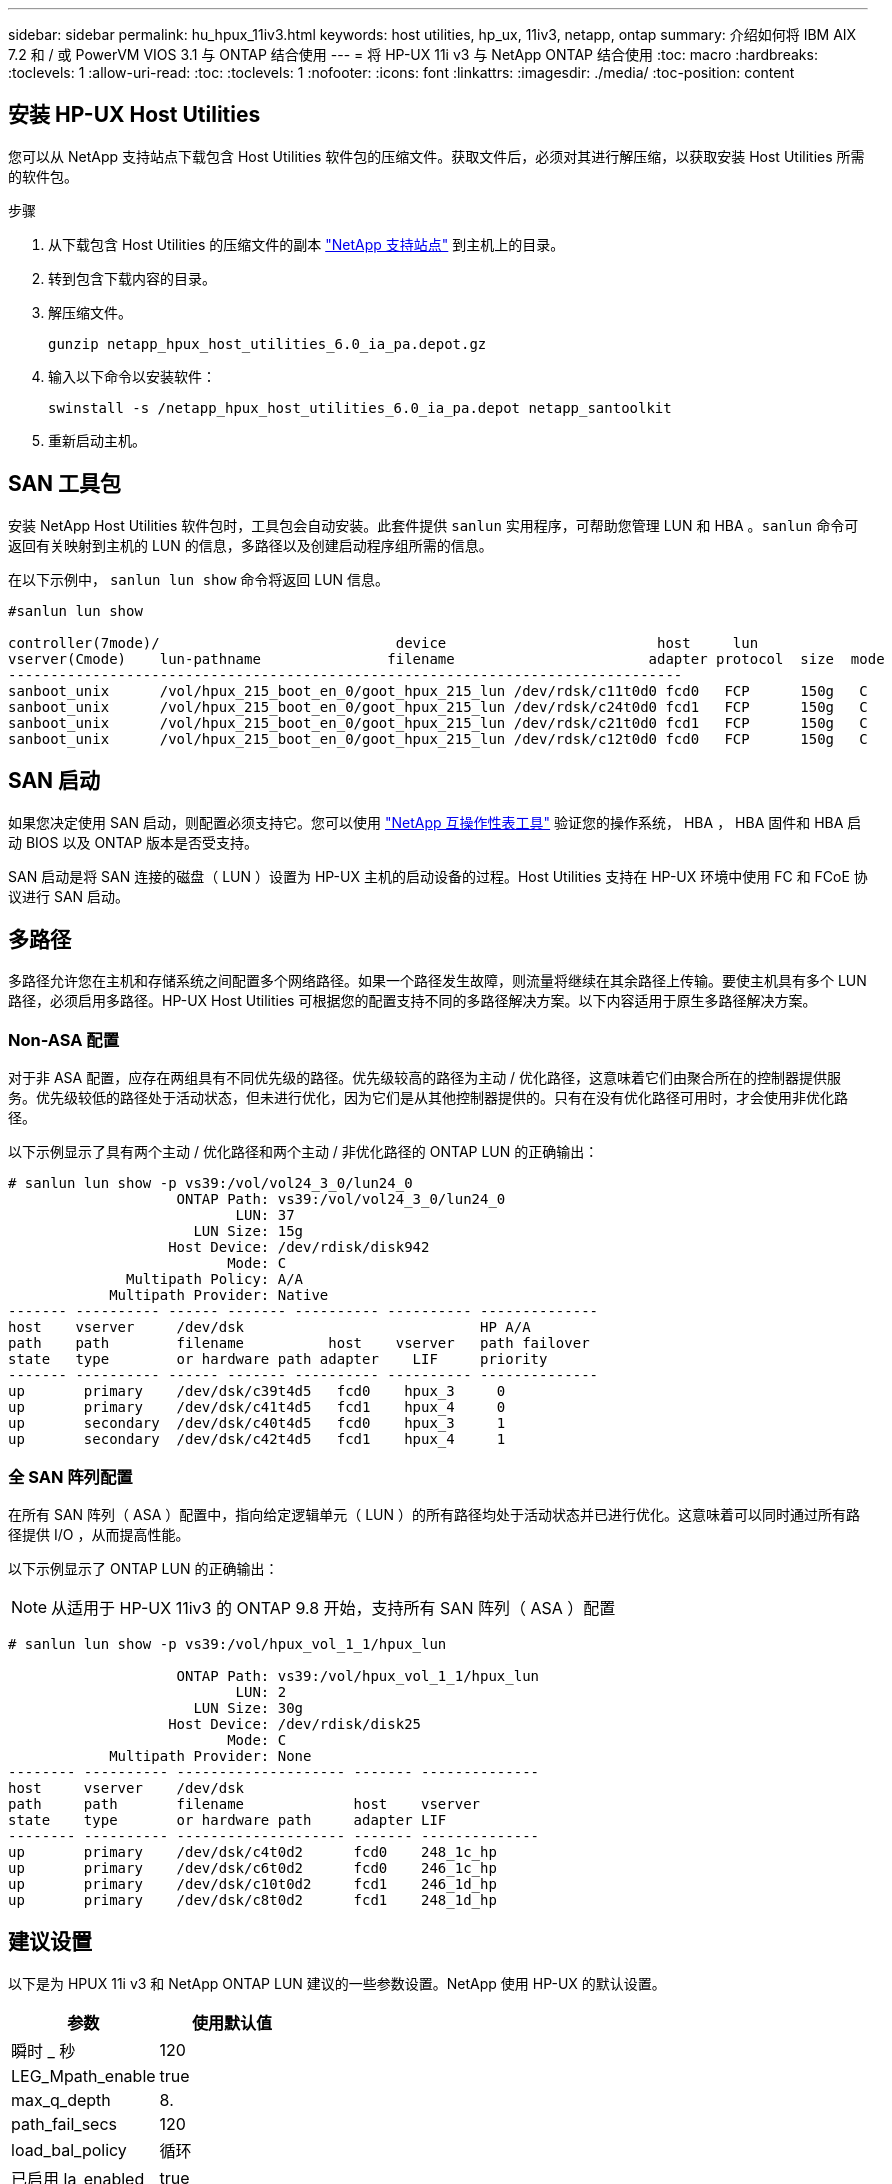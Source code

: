 ---
sidebar: sidebar 
permalink: hu_hpux_11iv3.html 
keywords: host utilities, hp_ux, 11iv3, netapp, ontap 
summary: 介绍如何将 IBM AIX 7.2 和 / 或 PowerVM VIOS 3.1 与 ONTAP 结合使用 
---
= 将 HP-UX 11i v3 与 NetApp ONTAP 结合使用
:toc: macro
:hardbreaks:
:toclevels: 1
:allow-uri-read: 
:toc: 
:toclevels: 1
:nofooter: 
:icons: font
:linkattrs: 
:imagesdir: ./media/
:toc-position: content




== 安装 HP-UX Host Utilities

您可以从 NetApp 支持站点下载包含 Host Utilities 软件包的压缩文件。获取文件后，必须对其进行解压缩，以获取安装 Host Utilities 所需的软件包。

.步骤
. 从下载包含 Host Utilities 的压缩文件的副本 link:https://mysupport.netapp.com/site/products/all/details/hostutilities/downloads-tab["NetApp 支持站点"^] 到主机上的目录。
. 转到包含下载内容的目录。
. 解压缩文件。
+
`gunzip netapp_hpux_host_utilities_6.0_ia_pa.depot.gz`

. 输入以下命令以安装软件：
+
`swinstall -s /netapp_hpux_host_utilities_6.0_ia_pa.depot netapp_santoolkit`

. 重新启动主机。




== SAN 工具包

安装 NetApp Host Utilities 软件包时，工具包会自动安装。此套件提供 `sanlun` 实用程序，可帮助您管理 LUN 和 HBA 。`sanlun` 命令可返回有关映射到主机的 LUN 的信息，多路径以及创建启动程序组所需的信息。

在以下示例中， `sanlun lun show` 命令将返回 LUN 信息。

[listing]
----
#sanlun lun show

controller(7mode)/                            device                         host     lun
vserver(Cmode)    lun-pathname               filename                       adapter protocol  size  mode
--------------------------------------------------------------------------------
sanboot_unix      /vol/hpux_215_boot_en_0/goot_hpux_215_lun /dev/rdsk/c11t0d0 fcd0   FCP      150g   C
sanboot_unix      /vol/hpux_215_boot_en_0/goot_hpux_215_lun /dev/rdsk/c24t0d0 fcd1   FCP      150g   C
sanboot_unix      /vol/hpux_215_boot_en_0/goot_hpux_215_lun /dev/rdsk/c21t0d0 fcd1   FCP      150g   C
sanboot_unix      /vol/hpux_215_boot_en_0/goot_hpux_215_lun /dev/rdsk/c12t0d0 fcd0   FCP      150g   C
----


== SAN 启动

如果您决定使用 SAN 启动，则配置必须支持它。您可以使用 link:https://mysupport.netapp.com/matrix/imt.jsp?components=71102;&solution=1&isHWU&src=IMT["NetApp 互操作性表工具"^] 验证您的操作系统， HBA ， HBA 固件和 HBA 启动 BIOS 以及 ONTAP 版本是否受支持。

SAN 启动是将 SAN 连接的磁盘（ LUN ）设置为 HP-UX 主机的启动设备的过程。Host Utilities 支持在 HP-UX 环境中使用 FC 和 FCoE 协议进行 SAN 启动。



== 多路径

多路径允许您在主机和存储系统之间配置多个网络路径。如果一个路径发生故障，则流量将继续在其余路径上传输。要使主机具有多个 LUN 路径，必须启用多路径。HP-UX Host Utilities 可根据您的配置支持不同的多路径解决方案。以下内容适用于原生多路径解决方案。



=== Non-ASA 配置

对于非 ASA 配置，应存在两组具有不同优先级的路径。优先级较高的路径为主动 / 优化路径，这意味着它们由聚合所在的控制器提供服务。优先级较低的路径处于活动状态，但未进行优化，因为它们是从其他控制器提供的。只有在没有优化路径可用时，才会使用非优化路径。

以下示例显示了具有两个主动 / 优化路径和两个主动 / 非优化路径的 ONTAP LUN 的正确输出：

[listing]
----
# sanlun lun show -p vs39:/vol/vol24_3_0/lun24_0
                    ONTAP Path: vs39:/vol/vol24_3_0/lun24_0
                           LUN: 37
                      LUN Size: 15g
                   Host Device: /dev/rdisk/disk942
                          Mode: C
              Multipath Policy: A/A
            Multipath Provider: Native
------- ---------- ------ ------- ---------- ---------- --------------
host    vserver     /dev/dsk                            HP A/A
path    path        filename          host    vserver   path failover
state   type        or hardware path adapter    LIF     priority
------- ---------- ------ ------- ---------- ---------- --------------
up       primary    /dev/dsk/c39t4d5   fcd0    hpux_3     0
up       primary    /dev/dsk/c41t4d5   fcd1    hpux_4     0
up       secondary  /dev/dsk/c40t4d5   fcd0    hpux_3     1
up       secondary  /dev/dsk/c42t4d5   fcd1    hpux_4     1
----


=== 全 SAN 阵列配置

在所有 SAN 阵列（ ASA ）配置中，指向给定逻辑单元（ LUN ）的所有路径均处于活动状态并已进行优化。这意味着可以同时通过所有路径提供 I/O ，从而提高性能。

以下示例显示了 ONTAP LUN 的正确输出：


NOTE: 从适用于 HP-UX 11iv3 的 ONTAP 9.8 开始，支持所有 SAN 阵列（ ASA ）配置

[listing]
----
# sanlun lun show -p vs39:/vol/hpux_vol_1_1/hpux_lun

                    ONTAP Path: vs39:/vol/hpux_vol_1_1/hpux_lun
                           LUN: 2
                      LUN Size: 30g
                   Host Device: /dev/rdisk/disk25
                          Mode: C
            Multipath Provider: None
-------- ---------- -------------------- ------- --------------
host     vserver    /dev/dsk
path     path       filename             host    vserver
state    type       or hardware path     adapter LIF
-------- ---------- -------------------- ------- --------------
up       primary    /dev/dsk/c4t0d2      fcd0    248_1c_hp
up       primary    /dev/dsk/c6t0d2      fcd0    246_1c_hp
up       primary    /dev/dsk/c10t0d2     fcd1    246_1d_hp
up       primary    /dev/dsk/c8t0d2      fcd1    248_1d_hp
----


== 建议设置

以下是为 HPUX 11i v3 和 NetApp ONTAP LUN 建议的一些参数设置。NetApp 使用 HP-UX 的默认设置。

[cols="2*"]
|===
| 参数 | 使用默认值 


| 瞬时 _ 秒 | 120 


| LEG_Mpath_enable | true 


| max_q_depth | 8. 


| path_fail_secs | 120 


| load_bal_policy | 循环 


| 已启用 la_enabled | true 


| ESD_secs | 30 个 
|===


== 已知问题和限制

[cols="4*"]
|===
| NetApp 错误 ID | 标题 | Description | 合作伙伴 ID 


| 1447287 | 在 SM-BC 配置中，隔离主集群上的 AINFO 事件会导致 HP-UX 主机暂时中断 | 如果在 SnapMirror 业务连续性（ SM-BC ）配置中的隔离主集群上发生自动计划外故障转移（ AUFO ）事件，则会发生此问题描述。在 HP-UX 主机上恢复 I/O 可能需要 120 秒以上的时间，但这可能不会发生原因任何 I/O 中断或错误消息。此问题描述会导致双事件故障，因为主集群和二级集群之间的连接断开，并且主集群和调解器之间的连接也断开。与其他 AINFO 事件不同，此事件被视为罕见事件。 | 不适用 


| 1344935 | HP-UX 11.31主机在ASA 设置中间歇性报告路径状态不正确。 | 报告 ASA 配置的路径问题。 | 不适用 


| 1306354 | HP-UX LVM创建会发送块大小超过1 MB的I/O | 在 ONTAP 全 SAN 阵列中强制实施 1 MB 的 SCSI 最大传输长度。要在连接到 ONTAP 全 SAN 阵列时限制 HP-UX 主机的最大传输长度，需要将 HP-UX SCSI 子系统允许的最大 I/O 大小设置为 1 MB 。有关详细信息，请参见 HP-UX 供应商文档。 | 不适用 
|===